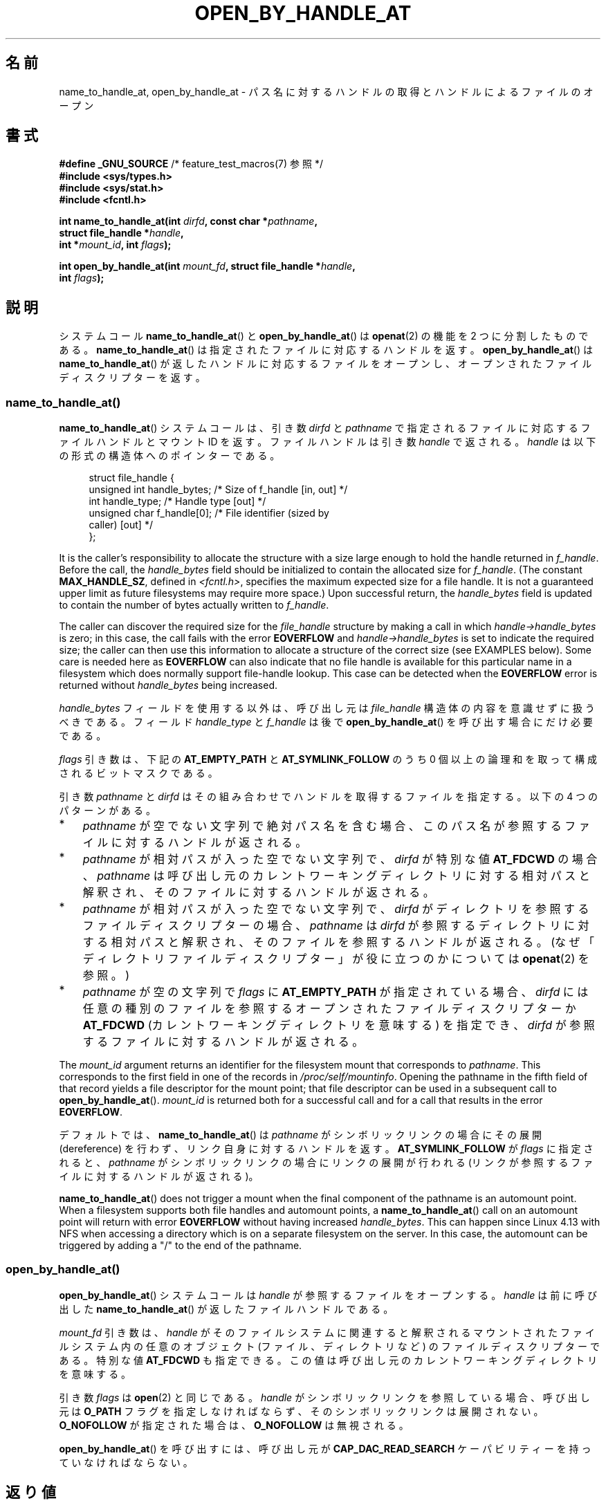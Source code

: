 .\" Copyright (c) 2014 by Michael Kerrisk <mtk.manpages@gmail.com>
.\"
.\" %%%LICENSE_START(VERBATIM)
.\" Permission is granted to make and distribute verbatim copies of this
.\" manual provided the copyright notice and this permission notice are
.\" preserved on all copies.
.\"
.\" Permission is granted to copy and distribute modified versions of this
.\" manual under the conditions for verbatim copying, provided that the
.\" entire resulting derived work is distributed under the terms of a
.\" permission notice identical to this one.
.\"
.\" Since the Linux kernel and libraries are constantly changing, this
.\" manual page may be incorrect or out-of-date.  The author(s) assume no
.\" responsibility for errors or omissions, or for damages resulting from
.\" the use of the information contained herein.  The author(s) may not
.\" have taken the same level of care in the production of this manual,
.\" which is licensed free of charge, as they might when working
.\" professionally.
.\"
.\" Formatted or processed versions of this manual, if unaccompanied by
.\" the source, must acknowledge the copyright and authors of this work.
.\" %%%LICENSE_END
.\"
.\"*******************************************************************
.\"
.\" This file was generated with po4a. Translate the source file.
.\"
.\"*******************************************************************
.TH OPEN_BY_HANDLE_AT 2 2020\-11\-01 Linux "Linux Programmer's Manual"
.SH 名前
name_to_handle_at, open_by_handle_at \- パス名に対するハンドルの取得とハンドルによるファイルのオープン
.SH 書式
.nf
\fB#define _GNU_SOURCE\fP         /* feature_test_macros(7) 参照 */
\fB#include <sys/types.h>\fP
\fB#include <sys/stat.h>\fP
\fB#include <fcntl.h>\fP
.PP
\fBint name_to_handle_at(int \fP\fIdirfd\fP\fB, const char *\fP\fIpathname\fP\fB,\fP
\fB                      struct file_handle *\fP\fIhandle\fP\fB,\fP
\fB                      int *\fP\fImount_id\fP\fB, int \fP\fIflags\fP\fB);\fP
.PP
\fBint open_by_handle_at(int \fP\fImount_fd\fP\fB, struct file_handle *\fP\fIhandle\fP\fB,\fP
\fB                      int \fP\fIflags\fP\fB);\fP
.fi
.SH 説明
.\"
.\"
システムコール \fBname_to_handle_at\fP() と \fBopen_by_handle_at\fP() は \fBopenat\fP(2) の機能を
2 つに分割したものである。 \fBname_to_handle_at\fP() は指定されたファイルに対応するハンドルを返す。
\fBopen_by_handle_at\fP() は \fBname_to_handle_at\fP() が返したハンドルに対応するファイルをオープンし、
オープンされたファイルディスクリプターを返す。
.SS name_to_handle_at()
\fBname_to_handle_at\fP() システムコールは、 引き数 \fIdirfd\fP と \fIpathname\fP
で指定されるファイルに対応するファイルハンドルとマウント ID を返す。 ファイルハンドルは引き数 \fIhandle\fP で返される。 \fIhandle\fP
は以下の形式の構造体へのポインターである。
.PP
.in +4n
.EX
struct file_handle {
    unsigned int  handle_bytes;   /* Size of f_handle [in, out] */
    int           handle_type;    /* Handle type [out] */
    unsigned char f_handle[0];    /* File identifier (sized by
                                     caller) [out] */
};
.EE
.in
.PP
It is the caller's responsibility to allocate the structure with a size
large enough to hold the handle returned in \fIf_handle\fP.  Before the call,
the \fIhandle_bytes\fP field should be initialized to contain the allocated
size for \fIf_handle\fP.  (The constant \fBMAX_HANDLE_SZ\fP, defined in
\fI<fcntl.h>\fP, specifies the maximum expected size for a file
handle.  It is not a guaranteed upper limit as future filesystems may
require more space.)  Upon successful return, the \fIhandle_bytes\fP field is
updated to contain the number of bytes actually written to \fIf_handle\fP.
.PP
The caller can discover the required size for the \fIfile_handle\fP structure
by making a call in which \fIhandle\->handle_bytes\fP is zero; in this case,
the call fails with the error \fBEOVERFLOW\fP and \fIhandle\->handle_bytes\fP
is set to indicate the required size; the caller can then use this
information to allocate a structure of the correct size (see EXAMPLES
below).  Some care is needed here as \fBEOVERFLOW\fP can also indicate that no
file handle is available for this particular name in a filesystem which does
normally support file\-handle lookup.  This case can be detected when the
\fBEOVERFLOW\fP error is returned without \fIhandle_bytes\fP being increased.
.PP
\fIhandle_bytes\fP フィールドを使用する以外は、 呼び出し元は \fIfile_handle\fP 構造体の内容を意識せずに扱うべきである。
フィールド \fIhandle_type\fP と \fIf_handle\fP は後で \fBopen_by_handle_at\fP()
を呼び出す場合にだけ必要である。
.PP
\fIflags\fP 引き数は、 下記の \fBAT_EMPTY_PATH\fP と \fBAT_SYMLINK_FOLLOW\fP のうち 0
個以上の論理和を取って構成されるビットマスクである。
.PP
引き数 \fIpathname\fP と \fIdirfd\fP はその組み合わせでハンドルを取得するファイルを指定する。 以下の 4 つのパターンがある。
.IP * 3
\fIpathname\fP が空でない文字列で絶対パス名を含む場合、 このパス名が参照するファイルに対するハンドルが返される。
.IP *
\fIpathname\fP が相対パスが入った空でない文字列で、 \fIdirfd\fP が特別な値 \fBAT_FDCWD\fP の場合、 \fIpathname\fP
は呼び出し元のカレントワーキングディレクトリに対する相対パスと解釈され、 そのファイルに対するハンドルが返される。
.IP *
\fIpathname\fP が相対パスが入った空でない文字列で、 \fIdirfd\fP がディレクトリを参照するファイルディスクリプターの場合、
\fIpathname\fP は \fIdirfd\fP が参照するディレクトリに対する相対パスと解釈され、
そのファイルを参照するハンドルが返される。(なぜ「ディレクトリファイルディスクリプター」が役に立つのかについては \fBopenat\fP(2) を参照。)
.IP *
\fIpathname\fP が空の文字列で \fIflags\fP に \fBAT_EMPTY_PATH\fP が指定されている場合、 \fIdirfd\fP
には任意の種別のファイルを参照するオープンされたファイルディスクリプターか \fBAT_FDCWD\fP (カレントワーキングディレクトリを意味する)
を指定でき、 \fIdirfd\fP が参照するファイルに対するハンドルが返される。
.PP
The \fImount_id\fP argument returns an identifier for the filesystem mount that
corresponds to \fIpathname\fP.  This corresponds to the first field in one of
the records in \fI/proc/self/mountinfo\fP.  Opening the pathname in the fifth
field of that record yields a file descriptor for the mount point; that file
descriptor can be used in a subsequent call to \fBopen_by_handle_at\fP().
\fImount_id\fP is returned both for a successful call and for a call that
results in the error \fBEOVERFLOW\fP.
.PP
デフォルトでは、 \fBname_to_handle_at\fP() は \fIpathname\fP がシンボリックリンクの場合にその展開
(dereference) を行わず、 リンク自身に対するハンドルを返す。 \fBAT_SYMLINK_FOLLOW\fP が \fIflags\fP
に指定されると、 \fIpathname\fP がシンボリックリンクの場合にリンクの展開が行われる (リンクが参照するファイルに対するハンドルが返される)。
.PP
.\" commit 20fa19027286983ab2734b5910c4a687436e0c31
\fBname_to_handle_at\fP()  does not trigger a mount when the final component of
the pathname is an automount point.  When a filesystem supports both file
handles and automount points, a \fBname_to_handle_at\fP()  call on an automount
point will return with error \fBEOVERFLOW\fP without having increased
\fIhandle_bytes\fP.  This can happen since Linux 4.13 with NFS when accessing a
directory which is on a separate filesystem on the server.  In this case,
the automount can be triggered by adding a "/" to the end of the pathname.
.SS open_by_handle_at()
\fBopen_by_handle_at\fP() システムコールは \fIhandle\fP が参照するファイルをオープンする。 \fIhandle\fP は
前に呼び出した \fBname_to_handle_at\fP() が返したファイルハンドルである。
.PP
\fImount_fd\fP 引き数は、 \fIhandle\fP がそのファイルシステムに関連すると解釈されるマウントされたファイルシステム内の任意のオブジェクト
(ファイル、 ディレクトリなど) のファイルディスクリプターである。 特別な値 \fBAT_FDCWD\fP も指定できる。
この値は呼び出し元のカレントワーキングディレクトリを意味する。
.PP
引き数 \fIflags\fP は \fBopen\fP(2) と同じである。 \fIhandle\fP がシンボリックリンクを参照している場合、 呼び出し元は
\fBO_PATH\fP フラグを指定しなければならず、 そのシンボリックリンクは展開されない。 \fBO_NOFOLLOW\fP が指定された場合は、
\fBO_NOFOLLOW\fP は無視される。
.PP
\fBopen_by_handle_at\fP() を呼び出すには、 呼び出し元が \fBCAP_DAC_READ_SEARCH\fP
ケーパビリティーを持っていなければならない。
.SH 返り値
成功すると、 \fBname_to_handle_at\fP() は 0 を返し、 \fBopen_by_handle_at\fP() はファイルディスクリプター
(非負の整数) を返す。
.PP
エラーの場合、 どちらのシステムコールも \-1 を返し、 \fIerrno\fP にエラーの原因を示す値を設定する。
.SH エラー
\fBname_to_handle_at\fP() と \fBopen_by_handle_at\fP() は \fBopenat\fP(2) と同じエラーで失敗する。
また、 これらのシステムコールは以下のエラーで失敗することもある。
.PP
\fBname_to_handle_at\fP() は以下のエラーで失敗することがある。
.TP 
\fBEFAULT\fP
\fIpathname\fP, \fImount_id\fP, \fIhandle\fP のどれかがアクセス可能なアドレス空間の外を指している。
.TP 
\fBEINVAL\fP
\fIflags\fP に無効なビット値が含まれている。
.TP 
\fBEINVAL\fP
\fIhandle\->handle_bytes\fP が \fBMAX_HANDLE_SZ\fP よりも大きい。
.TP 
\fBENOENT\fP
\fIpathname\fP が空文字列だが、 \fIflags\fP に \fBAT_EMPTY_PATH\fP がされていなかった。
.TP 
\fBENOTDIR\fP
\fIdirfd\fP で指定されたファイルディスクリプターがディレクトリを参照しておらず、 両方の \fIflags\fP に \fBAT_EMPTY_PATH\fP
が指定され、 かつ \fIpathname\fP が空文字列である場合でもない。
.TP 
\fBEOPNOTSUPP\fP
ファイルシステムがパス名をファイルハンドルへの変換をサポートしていない。
.TP 
\fBEOVERFLOW\fP
.\"
.\"
呼び出しに渡された \fIhandle\->handle_bytes\fP の値が小さすぎた。 このエラーが発生した際、
\fIhandle\->handle_bytes\fP はハンドルに必要なサイズに更新される。
.PP
\fBopen_by_handle_at\fP() は以下のエラーで失敗することがある。
.TP 
\fBEBADF\fP
\fImount_fd\fP がオープンされたファイルディスクリプターでない。
.TP 
\fBEFAULT\fP
\fIhandle\fP がアクセス可能なアドレス空間の外を指している。
.TP 
\fBEINVAL\fP
\fIhandle\->handle_bytes\fP が \fBMAX_HANDLE_SZ\fP より大きいか 0 に等しい。
.TP 
\fBELOOP\fP
\fIhandle\fP がシンボリックリンクを参照しているが、 \fIflags\fP に \fBO_PATH\fP がされていなかった。
.TP 
\fBEPERM\fP
呼び出し元が \fBCAP_DAC_READ_SEARCH\fP ケーパビリティを持っていない。
.TP 
\fBESTALE\fP
指定された \fIhandle\fP が有効ではない。 このエラーは、 例えばファイルが削除された場合などに発生する。
.SH バージョン
これらのシステムコールは Linux 2.6.39 で初めて登場した。ライブラリによるサポートはバージョン 2.14 以降の glibc
で提供されている。
.SH 準拠
これらのシステムコールは非標準の Linux の拡張である。
.PP
FreeBSD には \fBgetfh\fP() と \fBopenfh\fP() というほとんど同じ機能のシステムコールのペアが存在する。
.SH 注意
あるプロセスで \fBname_to_handle_at\fP() を使ってファイルハンドルを生成して、 そのハンドルを別のプロセスの
\fBopen_by_handle_at\fP() で使用することができる。
.PP
いくつかのファイルシステムでは、 パス名からファイルハンドルへの変換がサポートされていない。 例えば、 \fI/proc\fP, \fI/sys\fP
や種々のネットワークファイルシステムなどである。
.PP
ファイルハンドルは、 ファイルが削除されたり、 その他のファイルシステム固有の理由で、 無効 ("stale") になる場合がある。
無効なハンドルであることは、 \fBopen_by_handle_at\fP() からエラー \fBESTALE\fP が返ることで通知される。
.PP
.\" https://lwn.net/Articles/375888/
.\"	"Open by handle" - Jonathan Corbet, 2010-02-23
これらのシステムコールは、 ユーザー空間のファイルサーバーでの使用を意図して設計されている。 例えば、 ユーザー空間 NFS
サーバーがファイルハンドルを生成して、 そのハンドルを NFS クライアントに渡すことができる。 その後、
クライアントがファイルをオープンしようとした際に、 このハンドルをサーバーに送り返すことができる。 このような機能により、
ユーザー空間ファイルサーバーは、 そのサーバーが提供するファイルに関してステートレスで (状態を保持せずに) 動作することができる。
.PP
.\" commit bcda76524cd1fa32af748536f27f674a13e56700
\fIpathname\fP がシンボリックリンクを参照していて、 \fIflags\fP に \fBAT_SYMLINK_FOLLOW\fP が指定されていない場合、
\fBname_to_handle_at\fP() は (シンボリックが参照するファイルではなく) リンクに対するハンドルを返す。
ハンドルを受け取ったプロセスは、 \fBopen_by_handle_at\fP() の \fBO_PATH\fP
フラグを使ってハンドルをファイルディスクリプターに変換し、 そのファイルディスクリプターを \fBreadlinkat\fP(2) や
\fBfchownat\fP(2) などのシステムコールの \fIdirfd\fP 引き数として渡すことで、 そのシンボリックリンクに対して操作を行うことができる。
.SS "永続的なファイルシステム ID の取得"
\fI/proc/self/mountinfo\fP のマウント ID は、
ファイルシステムのアンマウント、マウントが行われるに連れて再利用されることがある。 したがって、 \fBname_to_handle_at\fP() (の
\fI*mount_id\fP) で返されたマウント ID は対応するマウントされたファイルシステムを表す永続的な ID と考えるべきではない。 ただし、
アプリケーションは、 マウント ID に対応する  \fImountinfo\fP レコードの情報を使うことで、 永続的な ID を得ることができる。
.PP
.\" e.g., http://stackoverflow.com/questions/6748429/using-libblkid-to-find-uuid-of-a-partition
例えば、 \fImountinfo\fP レコードの 5 番目のフィールドのデバイス名を使って、 \fI/dev/disks/by\-uuid\fP
のシンボリックリンク経由で対応するデバイス UUID を検索できる。 (UUID を取得するもっと便利な方法は \fBlibblkid\fP(3)
ライブラリを使用することである。) そのプロセスは、逆に、 この UUID を使ってデバイス名を検索し、 対応するマウントポイントを取得することで、
\fBopen_by_handle_at\fP() で使用する \fImount_fd\fP 引き数を生成することができる。
.SH 例
以下の 2 つのプログラムは \fBname_to_handle_at\fP() と \fBopen_by_handle_at\fP()
の使用例を示したものである。 最初のプログラム (\fIt_name_to_handle_at.c\fP) は \fBname_to_handle_at\fP()
を使用して、 コマンドライン引き数で指定されたファイルに対応するファイルハンドルとマウント ID を取得する。 ハンドルとマウント ID
は標準出力に出力される。
.PP
2 つ目のプログラム (\fIt_open_by_handle_at.c\fP) は、 標準入力からマウント ID とファイルハンドルを読み込む。 それから、
\fBopen_by_handle_at\fP() を利用して、 そのハンドルを使ってファイルをオープンする。 追加のコマンドライン引き数が指定された場合は、
\fBopen_by_handle_at\fP() の \fImount_fd\fP 引き数は、 この引き数で渡された名前のディレクトリをオープンして取得する。
それ以外の場合、 \fI/proc/self/mountinfo\fP からスキャンして標準入力から読み込んだマウント ID に一致するマウント ID
を検索し、 そのレコードで指定されているマウントディレクトリをオープンして、 \fImount_fd\fP を入手する。 (これらのプログラムではマウント
ID が永続的ではない点についての対処は行わない。)
.PP
以下のシェルセッションは、これら 2 つのプログラムの使用例である。
.PP
.in +4n
.EX
$ \fBecho \(aqCan you please think about it?\(aq > cecilia.txt\fP
$ \fB./t_name_to_handle_at cecilia.txt > fh\fP
$ \fB./t_open_by_handle_at < fh\fP
open_by_handle_at: Operation not permitted
$ \fBsudo ./t_open_by_handle_at < fh\fP      # Need CAP_SYS_ADMIN
Read 31 bytes
$ \fBrm cecilia.txt\fP
.EE
.in
.PP
.\" Christoph Hellwig: That's why the file handles contain a generation
.\" counter that gets incremented in this case.
ここで、 ファイルを削除し (すぐに) 再作成する。 同じ内容で (運がよければ) 同じ inode になる。 この場合でも、
\fBopen_by_handle_at\fP() はこのファイルハンドルが参照する元のファイルがすでに存在しないことを認識する。
.PP
.in +4n
.EX
$ \fBstat \-\-printf="%i\en" cecilia.txt\fP     # Display inode number
4072121
$ \fBrm cecilia.txt\fP
$ \fBecho \(aqCan you please think about it?\(aq > cecilia.txt\fP
$ \fBstat \-\-printf="%i\en" cecilia.txt\fP     # Check inode number
4072121
$ \fBsudo ./t_open_by_handle_at < fh\fP
open_by_handle_at: Stale NFS file handle
.EE
.in
.SS "プログラムのソース: t_name_to_handle_at.c"
\&
.EX
#define _GNU_SOURCE
#include <sys/types.h>
#include <sys/stat.h>
#include <fcntl.h>
#include <stdio.h>
#include <stdlib.h>
#include <unistd.h>
#include <errno.h>
#include <string.h>

#define errExit(msg)    do { perror(msg); exit(EXIT_FAILURE); \e
                        } while (0)

int
main(int argc, char *argv[])
{
    struct file_handle *fhp;
    int mount_id, fhsize, flags, dirfd;
    char *pathname;

    if (argc != 2) {
        fprintf(stderr, "Usage: %s pathname\en", argv[0]);
        exit(EXIT_FAILURE);
    }

    pathname = argv[1];

    /* file_handle 構造体を確保する */

    fhsize = sizeof(*fhp);
    fhp = malloc(fhsize);
    if (fhp == NULL)
        errExit("malloc");

    /* name_to_handle_at() を最初に呼び出して
       ファイルハンドルに必要なサイズを入手する */

    dirfd = AT_FDCWD;           /* For name_to_handle_at() calls */
    flags = 0;                  /* For name_to_handle_at() calls */
    fhp\->handle_bytes = 0;
    if (name_to_handle_at(dirfd, pathname, fhp,
                &mount_id, flags) != \-1 || errno != EOVERFLOW) {
        fprintf(stderr, "Unexpected result from name_to_handle_at()\en");
        exit(EXIT_FAILURE);
    }

    /* file_handle 構造体を正しいサイズに確保し直す */

    fhsize = sizeof(*fhp) + fhp\->handle_bytes;
    fhp = realloc(fhp, fhsize);         /* Copies fhp\->handle_bytes */
    if (fhp == NULL)
        errExit("realloc");

    /* コマンドラインで指定されたパス名からファイルハンドルを取得 */

    if (name_to_handle_at(dirfd, pathname, fhp, &mount_id, flags) == \-1)
        errExit("name_to_handle_at");

    /* t_open_by_handle_at.c で後で再利用できるように、マウント ID、
       ファイルハンドルのサイズ、ファイルハンドルを標準出力に書き出す */

    printf("%d\en", mount_id);
    printf("%u %d   ", fhp\->handle_bytes, fhp\->handle_type);
    for (int j = 0; j < fhp\->handle_bytes; j++)
        printf(" %02x", fhp\->f_handle[j]);
    printf("\en");

    exit(EXIT_SUCCESS);
}
.EE
.SS "プログラムのソース: t_open_by_handle_at.c"
\&
.EX
#define _GNU_SOURCE
#include <sys/types.h>
#include <sys/stat.h>
#include <fcntl.h>
#include <limits.h>
#include <stdio.h>
#include <stdlib.h>
#include <unistd.h>
#include <string.h>

#define errExit(msg)    do { perror(msg); exit(EXIT_FAILURE); \e
                        } while (0)

/* /proc/self/mountinfo をスキャンして、マウント ID が \(aqmount_id\(aq に
   一致する行を探す。 (もっと簡単な方法は \(aqutil\-linux\(aq プロジェクト
   が提供する \(aqlibmount\(aq ライブラリをインストールして使うことである)
   対応するマウントパスをオープンし、得られたファイルディスクリプターを返す。 */

static int
open_mount_path_by_id(int mount_id)
{
    char *linep;
    size_t lsize;
    char mount_path[PATH_MAX];
    int mi_mount_id, found;
    ssize_t nread;
    FILE *fp;

    fp = fopen("/proc/self/mountinfo", "r");
    if (fp == NULL)
        errExit("fopen");

    found = 0;
    linep = NULL;
    while (!found) {
        nread = getline(&linep, &lsize, fp);
        if (nread == \-1)
            break;

        nread = sscanf(linep, "%d %*d %*s %*s %s",
                       &mi_mount_id, mount_path);
        if (nread != 2) {
            fprintf(stderr, "Bad sscanf()\en");
            exit(EXIT_FAILURE);
        }

        if (mi_mount_id == mount_id)
            found = 1;
    }
    free(linep);

    fclose(fp);

    if (!found) {
        fprintf(stderr, "Could not find mount point\en");
        exit(EXIT_FAILURE);
    }

    return open(mount_path, O_RDONLY);
}

int
main(int argc, char *argv[])
{
    struct file_handle *fhp;
    int mount_id, fd, mount_fd, handle_bytes;
    ssize_t nread;
    char buf[1000];
#define LINE_SIZE 100
    char line1[LINE_SIZE], line2[LINE_SIZE];
    char *nextp;

    if ((argc > 1 && strcmp(argv[1], "\-\-help") == 0) || argc > 2) {
        fprintf(stderr, "Usage: %s [mount\-path]\en", argv[0]);
        exit(EXIT_FAILURE);
    }

    /* マウント ID とファイルハンドル情報が入った標準入力:

         Line 1: <mount_id>
         Line 2: <handle_bytes> <handle_type>   <bytes of handle in hex>
    */

    if ((fgets(line1, sizeof(line1), stdin) == NULL) ||
           (fgets(line2, sizeof(line2), stdin) == NULL)) {
        fprintf(stderr, "Missing mount_id / file handle\en");
        exit(EXIT_FAILURE);
    }

    mount_id = atoi(line1);

    handle_bytes = strtoul(line2, &nextp, 0);

    /* handle_bytes があれば、
       file_handle 構造体をここで割り当てできる */

    fhp = malloc(sizeof(*fhp) + handle_bytes);
    if (fhp == NULL)
        errExit("malloc");

    fhp\->handle_bytes = handle_bytes;

    fhp\->handle_type = strtoul(nextp, &nextp, 0);

    for (int j = 0; j < fhp\->handle_bytes; j++)
        fhp\->f_handle[j] = strtoul(nextp, &nextp, 16);

    /* マウントポイントのファイルディスクリプターを取得する。
       取得は、コマンドラインで指定されたパス名をオープンするか、
       /proc/self/mounts をスキャンして標準入力から受け取った
       \(aqmount_id\(aq に一致するマウントを探すことで行う。 */

    if (argc > 1)
        mount_fd = open(argv[1], O_RDONLY);
    else
        mount_fd = open_mount_path_by_id(mount_id);

    if (mount_fd == \-1)
        errExit("opening mount fd");

    /* ハンドルとマウントポイントを使ってファイルをオープンする */

    fd = open_by_handle_at(mount_fd, fhp, O_RDONLY);
    if (fd == \-1)
        errExit("open_by_handle_at");

    /* そのファイルからバイトを読み出す */

    nread = read(fd, buf, sizeof(buf));
    if (nread == \-1)
        errExit("read");

    printf("Read %zd bytes\en", nread);

    exit(EXIT_SUCCESS);
}
.EE
.SH 関連項目
\fBopen\fP(2), \fBlibblkid\fP(3), \fBblkid\fP(8), \fBfindfs\fP(8), \fBmount\fP(8)
.PP
.UR https://www.kernel.org/pub/linux/utils/util\-linux/
.UE
で入手できる最新の
\fIutil\-linux\fP リリースの \fIlibblkid\fP と \fIlibmount\fP のドキュメント。
.SH この文書について
この man ページは Linux \fIman\-pages\fP プロジェクトのリリース 5.10 の一部である。プロジェクトの説明とバグ報告に関する情報は
\%https://www.kernel.org/doc/man\-pages/ に書かれている。
